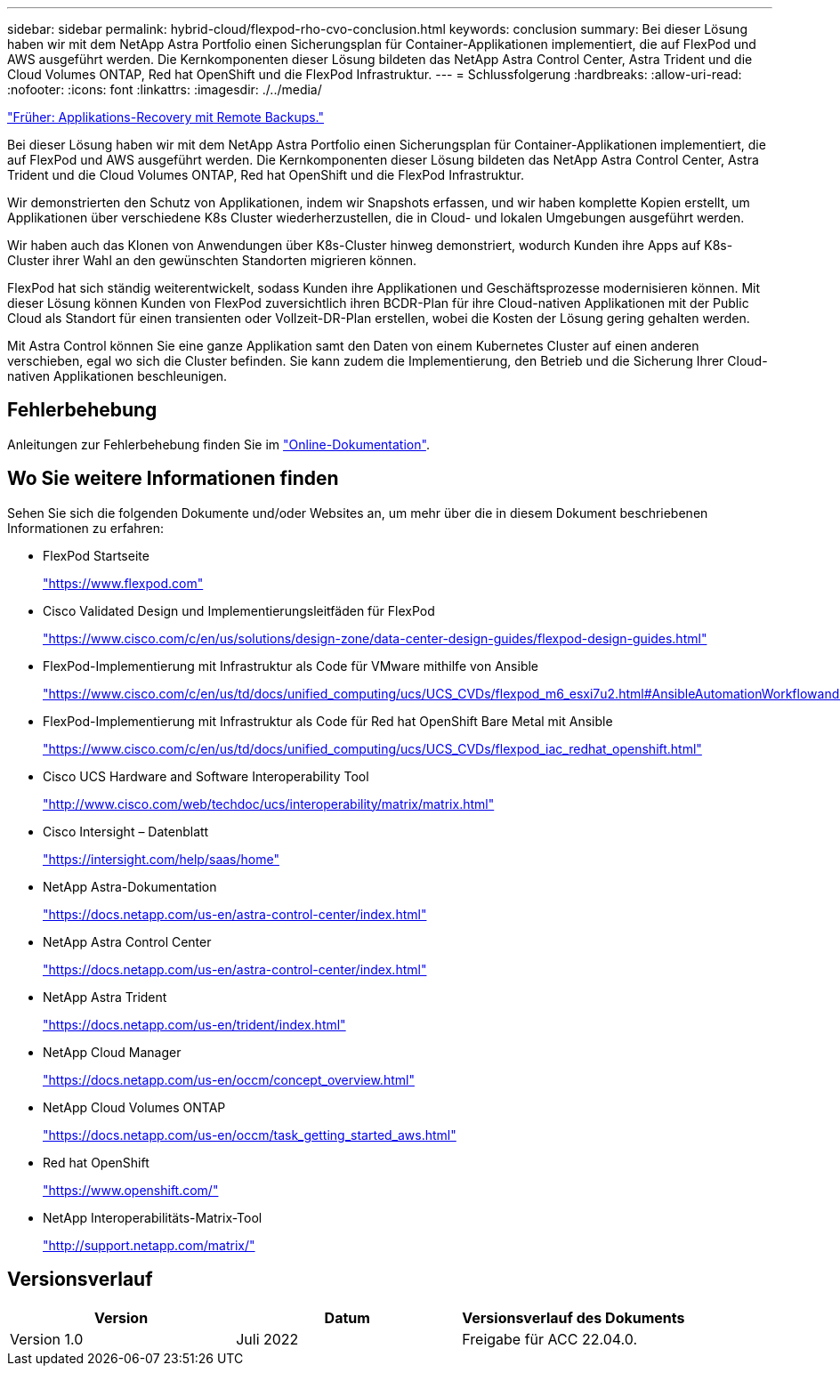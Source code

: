 ---
sidebar: sidebar 
permalink: hybrid-cloud/flexpod-rho-cvo-conclusion.html 
keywords: conclusion 
summary: Bei dieser Lösung haben wir mit dem NetApp Astra Portfolio einen Sicherungsplan für Container-Applikationen implementiert, die auf FlexPod und AWS ausgeführt werden. Die Kernkomponenten dieser Lösung bildeten das NetApp Astra Control Center, Astra Trident und die Cloud Volumes ONTAP, Red hat OpenShift und die FlexPod Infrastruktur. 
---
= Schlussfolgerung
:hardbreaks:
:allow-uri-read: 
:nofooter: 
:icons: font
:linkattrs: 
:imagesdir: ./../media/


link:flexpod-rho-cvo-application-recovery-with-remote-backups.html["Früher: Applikations-Recovery mit Remote Backups."]

[role="lead"]
Bei dieser Lösung haben wir mit dem NetApp Astra Portfolio einen Sicherungsplan für Container-Applikationen implementiert, die auf FlexPod und AWS ausgeführt werden. Die Kernkomponenten dieser Lösung bildeten das NetApp Astra Control Center, Astra Trident und die Cloud Volumes ONTAP, Red hat OpenShift und die FlexPod Infrastruktur.

Wir demonstrierten den Schutz von Applikationen, indem wir Snapshots erfassen, und wir haben komplette Kopien erstellt, um Applikationen über verschiedene K8s Cluster wiederherzustellen, die in Cloud- und lokalen Umgebungen ausgeführt werden.

Wir haben auch das Klonen von Anwendungen über K8s-Cluster hinweg demonstriert, wodurch Kunden ihre Apps auf K8s-Cluster ihrer Wahl an den gewünschten Standorten migrieren können.

FlexPod hat sich ständig weiterentwickelt, sodass Kunden ihre Applikationen und Geschäftsprozesse modernisieren können. Mit dieser Lösung können Kunden von FlexPod zuversichtlich ihren BCDR-Plan für ihre Cloud-nativen Applikationen mit der Public Cloud als Standort für einen transienten oder Vollzeit-DR-Plan erstellen, wobei die Kosten der Lösung gering gehalten werden.

Mit Astra Control können Sie eine ganze Applikation samt den Daten von einem Kubernetes Cluster auf einen anderen verschieben, egal wo sich die Cluster befinden. Sie kann zudem die Implementierung, den Betrieb und die Sicherung Ihrer Cloud-nativen Applikationen beschleunigen.



== Fehlerbehebung

Anleitungen zur Fehlerbehebung finden Sie im https://docs.netapp.com/us-en/astra-control-center/support/troubleshooting-acc.html["Online-Dokumentation"^].



== Wo Sie weitere Informationen finden

Sehen Sie sich die folgenden Dokumente und/oder Websites an, um mehr über die in diesem Dokument beschriebenen Informationen zu erfahren:

* FlexPod Startseite
+
https://www.flexpod.com["https://www.flexpod.com"^]

* Cisco Validated Design und Implementierungsleitfäden für FlexPod
+
https://www.cisco.com/c/en/us/solutions/design-zone/data-center-design-guides/flexpod-design-guides.html["https://www.cisco.com/c/en/us/solutions/design-zone/data-center-design-guides/flexpod-design-guides.html"^]

* FlexPod-Implementierung mit Infrastruktur als Code für VMware mithilfe von Ansible
+
https://www.cisco.com/c/en/us/td/docs/unified_computing/ucs/UCS_CVDs/flexpod_m6_esxi7u2.html["https://www.cisco.com/c/en/us/td/docs/unified_computing/ucs/UCS_CVDs/flexpod_m6_esxi7u2.html#AnsibleAutomationWorkflowandSolutionDeployment"^]

* FlexPod-Implementierung mit Infrastruktur als Code für Red hat OpenShift Bare Metal mit Ansible
+
https://www.cisco.com/c/en/us/td/docs/unified_computing/ucs/UCS_CVDs/flexpod_iac_redhat_openshift.html["https://www.cisco.com/c/en/us/td/docs/unified_computing/ucs/UCS_CVDs/flexpod_iac_redhat_openshift.html"^]

* Cisco UCS Hardware and Software Interoperability Tool
+
https://www.cisco.com/web/techdoc/ucs/interoperability/matrix/matrix.html["http://www.cisco.com/web/techdoc/ucs/interoperability/matrix/matrix.html"^]

* Cisco Intersight – Datenblatt
+
https://intersight.com/help/saas/home["https://intersight.com/help/saas/home"^]

* NetApp Astra-Dokumentation
+
https://docs.netapp.com/us-en/astra-control-center/index.html["https://docs.netapp.com/us-en/astra-control-center/index.html"^]

* NetApp Astra Control Center
+
https://docs.netapp.com/us-en/astra-control-center/index.html["https://docs.netapp.com/us-en/astra-control-center/index.html"^]

* NetApp Astra Trident
+
https://docs.netapp.com/us-en/trident/index.html["https://docs.netapp.com/us-en/trident/index.html"^]

* NetApp Cloud Manager
+
https://docs.netapp.com/us-en/occm/concept_overview.html["https://docs.netapp.com/us-en/occm/concept_overview.html"^]

* NetApp Cloud Volumes ONTAP
+
https://docs.netapp.com/us-en/occm/task_getting_started_aws.html["https://docs.netapp.com/us-en/occm/task_getting_started_aws.html"^]

* Red hat OpenShift
+
https://www.openshift.com/["https://www.openshift.com/"^]

* NetApp Interoperabilitäts-Matrix-Tool
+
http://support.netapp.com/matrix/["http://support.netapp.com/matrix/"^]





== Versionsverlauf

|===
| Version | Datum | Versionsverlauf des Dokuments 


| Version 1.0 | Juli 2022 | Freigabe für ACC 22.04.0. 
|===